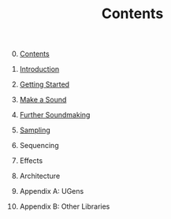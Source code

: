 #+TITLE: Contents
#+OPTIONS: toc:nil

0. [@0] [[file:00-contents.org][Contents]]

1. [[file:01-introduction.org][Introduction]]

2. [[file:02-getting-started.org][Getting Started]]

3. [[file:03-make-a-sound.org][Make a Sound]]

4. [[file:04-further-soundmaking.org][Further Soundmaking]]

5. [[file:05-sampling.org][Sampling]]

6. Sequencing

7. Effects

8. Architecture

9. Appendix A: UGens

10. Appendix B: Other Libraries

